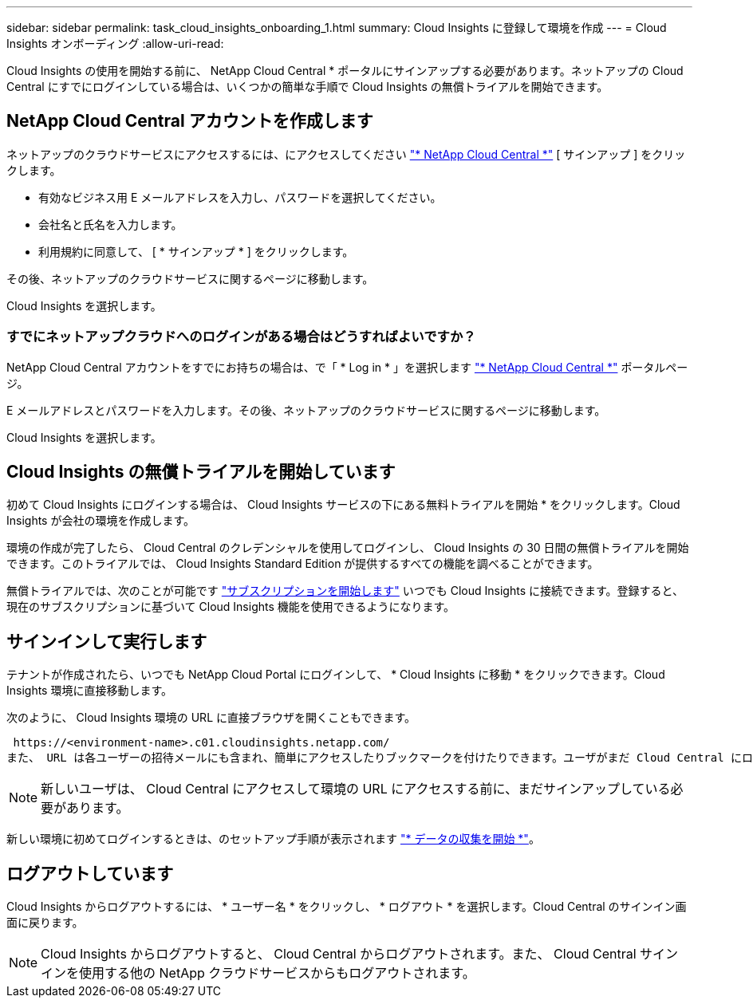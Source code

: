---
sidebar: sidebar 
permalink: task_cloud_insights_onboarding_1.html 
summary: Cloud Insights に登録して環境を作成 
---
= Cloud Insights オンボーディング
:allow-uri-read: 


[role="lead"]
Cloud Insights の使用を開始する前に、 NetApp Cloud Central * ポータルにサインアップする必要があります。ネットアップの Cloud Central にすでにログインしている場合は、いくつかの簡単な手順で Cloud Insights の無償トライアルを開始できます。


toc::[]


== NetApp Cloud Central アカウントを作成します

ネットアップのクラウドサービスにアクセスするには、にアクセスしてください https://cloud.netapp.com["* NetApp Cloud Central *"^] [ サインアップ ] をクリックします。

* 有効なビジネス用 E メールアドレスを入力し、パスワードを選択してください。
* 会社名と氏名を入力します。
* 利用規約に同意して、 [ * サインアップ * ] をクリックします。


その後、ネットアップのクラウドサービスに関するページに移動します。

Cloud Insights を選択します。



=== すでにネットアップクラウドへのログインがある場合はどうすればよいですか？

NetApp Cloud Central アカウントをすでにお持ちの場合は、で「 * Log in * 」を選択します https://cloud.netapp.com["* NetApp Cloud Central *"^] ポータルページ。

E メールアドレスとパスワードを入力します。その後、ネットアップのクラウドサービスに関するページに移動します。

Cloud Insights を選択します。



== Cloud Insights の無償トライアルを開始しています

初めて Cloud Insights にログインする場合は、 Cloud Insights サービスの下にある無料トライアルを開始 * をクリックします。Cloud Insights が会社の環境を作成します。

環境の作成が完了したら、 Cloud Central のクレデンシャルを使用してログインし、 Cloud Insights の 30 日間の無償トライアルを開始できます。このトライアルでは、 Cloud Insights Standard Edition が提供するすべての機能を調べることができます。

無償トライアルでは、次のことが可能です link:concept_subscribing_to_cloud_insights.html["サブスクリプションを開始します"] いつでも Cloud Insights に接続できます。登録すると、現在のサブスクリプションに基づいて Cloud Insights 機能を使用できるようになります。



== サインインして実行します

テナントが作成されたら、いつでも NetApp Cloud Portal にログインして、 * Cloud Insights に移動 * をクリックできます。Cloud Insights 環境に直接移動します。

次のように、 Cloud Insights 環境の URL に直接ブラウザを開くこともできます。

 https://<environment-name>.c01.cloudinsights.netapp.com/
また、 URL は各ユーザーの招待メールにも含まれ、簡単にアクセスしたりブックマークを付けたりできます。ユーザがまだ Cloud Central にログインしていない場合は、ログインするように求められます。


NOTE: 新しいユーザは、 Cloud Central にアクセスして環境の URL にアクセスする前に、まだサインアップしている必要があります。

新しい環境に初めてログインするときは、のセットアップ手順が表示されます link:task_getting_started_with_cloud_insights.html["* データの収集を開始 *"]。



== ログアウトしています

Cloud Insights からログアウトするには、 * ユーザー名 * をクリックし、 * ログアウト * を選択します。Cloud Central のサインイン画面に戻ります。


NOTE: Cloud Insights からログアウトすると、 Cloud Central からログアウトされます。また、 Cloud Central サインインを使用する他の NetApp クラウドサービスからもログアウトされます。
